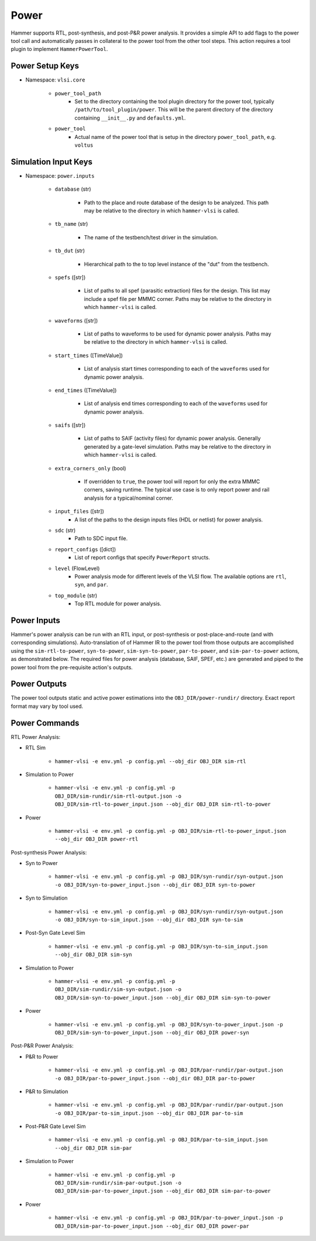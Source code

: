 Power
===============================

Hammer supports RTL, post-synthesis, and post-P&R power analysis. It provides a simple API to add flags to the power tool call and automatically passes in collateral to the power tool from the other tool steps.
This action requires a tool plugin to implement ``HammerPowerTool``.

Power Setup Keys
-------------------------------

* Namespace: ``vlsi.core``

    * ``power_tool_path``
        * Set to the directory containing the tool plugin directory for the power tool, typically ``/path/to/tool_plugin/power``. This will be the parent directory of the directory containing ``__init__.py`` and ``defaults.yml``.
    * ``power_tool``
        * Actual name of the power tool that is setup in the directory ``power_tool_path``, e.g. ``voltus``

Simulation Input Keys
-------------------------------

* Namespace: ``power.inputs``

    * ``database`` (str)

        * Path to the place and route database of the design to be analyzed. This path may be relative to the directory in which ``hammer-vlsi`` is called.

    * ``tb_name`` (str)

        * The name of the testbench/test driver in the simulation.

    * ``tb_dut`` (str)

        * Hierarchical path to the to top level instance of the "dut" from the testbench.

    * ``spefs`` ([str])

        * List of paths to all spef (parasitic extraction) files for the design. This list may include a spef file per MMMC corner. Paths may be relative to the directory in which ``hammer-vlsi`` is called.

    * ``waveforms`` ([str])

        * List of paths to waveforms to be used for dynamic power analysis. Paths may be relative to the directory in which ``hammer-vlsi`` is called.

    * ``start_times`` ([TimeValue])

        * List of analysis start times corresponding to each of the ``waveforms`` used for dynamic power analysis.

    * ``end_times`` ([TimeValue])

        * List of analysis end times corresponding to each of the ``waveforms`` used for dynamic power analysis.

    * ``saifs`` ([str])

        *  List of paths to SAIF (activity files) for dynamic power analysis. Generally generated by a gate-level simulation. Paths may be relative to the directory in which ``hammer-vlsi`` is called.

    * ``extra_corners_only`` (bool)

        * If overridden to ``true``, the power tool will report for only the extra MMMC corners, saving runtime. The typical use case is to only report power and rail analysis for a typical/nominal corner.

    * ``input_files`` ([str])
        * A list of the paths to the design inputs files (HDL or netlist) for power analysis.

    * ``sdc`` (str)
        * Path to SDC input file.

    * ``report_configs`` ([dict])
        * List of report configs that specify ``PowerReport`` structs.

    * ``level`` (FlowLevel)
        * Power analysis mode for different levels of the VLSI flow. The available options are ``rtl``, ``syn``, and ``par``.

    * ``top_module`` (str)
        * Top RTL module for power analysis.

Power Inputs
-------------------------------

Hammer's power analysis can be run with an RTL input, or post-synthesis or post-place-and-route (and with corresponding simulations).
Auto-translation of of Hammer IR to the power tool from those outputs are accomplished using the ``sim-rtl-to-power``, ``syn-to-power``, ``sim-syn-to-power``, ``par-to-power``, and ``sim-par-to-power`` actions, as demonstrated below.
The required files for power analysis (database, SAIF, SPEF, etc.) are generated and piped to the power tool from the pre-requisite action's outputs.

Power Outputs
-------------------------------

The power tool outputs static and active power estimations into the ``OBJ_DIR/power-rundir/`` directory. Exact report format may vary by tool used.

Power Commands
-------------------------------

RTL Power Analysis:

* RTL Sim

    * ``hammer-vlsi -e env.yml -p config.yml --obj_dir OBJ_DIR sim-rtl``

* Simulation to Power

    * ``hammer-vlsi -e env.yml -p config.yml -p OBJ_DIR/sim-rundir/sim-rtl-output.json -o OBJ_DIR/sim-rtl-to-power_input.json --obj_dir OBJ_DIR sim-rtl-to-power``

* Power

    * ``hammer-vlsi -e env.yml -p config.yml -p OBJ_DIR/sim-rtl-to-power_input.json --obj_dir OBJ_DIR power-rtl``

Post-synthesis Power Analysis:

* Syn to Power

    * ``hammer-vlsi -e env.yml -p config.yml -p OBJ_DIR/syn-rundir/syn-output.json -o OBJ_DIR/syn-to-power_input.json --obj_dir OBJ_DIR syn-to-power``

* Syn to Simulation

    * ``hammer-vlsi -e env.yml -p config.yml -p OBJ_DIR/syn-rundir/syn-output.json -o OBJ_DIR/syn-to-sim_input.json --obj_dir OBJ_DIR syn-to-sim``

* Post-Syn Gate Level Sim

    * ``hammer-vlsi -e env.yml -p config.yml -p OBJ_DIR/syn-to-sim_input.json --obj_dir OBJ_DIR sim-syn``

* Simulation to Power

    * ``hammer-vlsi -e env.yml -p config.yml -p OBJ_DIR/sim-rundir/sim-syn-output.json -o OBJ_DIR/sim-syn-to-power_input.json --obj_dir OBJ_DIR sim-syn-to-power``

* Power

    * ``hammer-vlsi -e env.yml -p config.yml -p OBJ_DIR/syn-to-power_input.json -p OBJ_DIR/sim-syn-to-power_input.json --obj_dir OBJ_DIR power-syn``

Post-P&R Power Analysis:

* P&R to Power

    * ``hammer-vlsi -e env.yml -p config.yml -p OBJ_DIR/par-rundir/par-output.json -o OBJ_DIR/par-to-power_input.json --obj_dir OBJ_DIR par-to-power``

* P&R to Simulation

    * ``hammer-vlsi -e env.yml -p config.yml -p OBJ_DIR/par-rundir/par-output.json -o OBJ_DIR/par-to-sim_input.json --obj_dir OBJ_DIR par-to-sim``

* Post-P&R Gate Level Sim

    * ``hammer-vlsi -e env.yml -p config.yml -p OBJ_DIR/par-to-sim_input.json --obj_dir OBJ_DIR sim-par``

* Simulation to Power

    * ``hammer-vlsi -e env.yml -p config.yml -p OBJ_DIR/sim-rundir/sim-par-output.json -o OBJ_DIR/sim-par-to-power_input.json --obj_dir OBJ_DIR sim-par-to-power``

* Power

    * ``hammer-vlsi -e env.yml -p config.yml -p OBJ_DIR/par-to-power_input.json -p OBJ_DIR/sim-par-to-power_input.json --obj_dir OBJ_DIR power-par``

